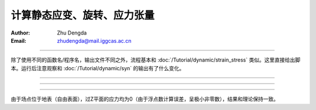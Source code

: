 计算静态应变、旋转、应力张量
=================================

:Author: Zhu Dengda
:Email:  zhudengda@mail.iggcas.ac.cn

-----------------------------------------------------------

除了使用不同的函数名/程序名，输出文件不同之外，流程基本和 :doc:`/Tutorial/dynamic/strain_stress` 类似。这里直接给出脚本。运行后注意观察和 :doc:`/Tutorial/dynamic/syn` 的输出有了什么变化。

.. tabs:: 

    .. group-tab:: C 

        .. literalinclude:: run_upar/run.sh
            :language: bash


    .. group-tab:: Python

        .. literalinclude:: run_upar/run.py
            :language: python

-------------

.. image:: run_upar/static_strain.png
    :align: center 

-------------

.. image:: run_upar/static_rotation.png
    :align: center 

-------------

.. image:: run_upar/static_stress.png
    :align: center 


由于场点位于地表（自由表面），过Z平面的应力均为0（由于浮点数计算误差，呈极小非零数），结果和理论保持一致。